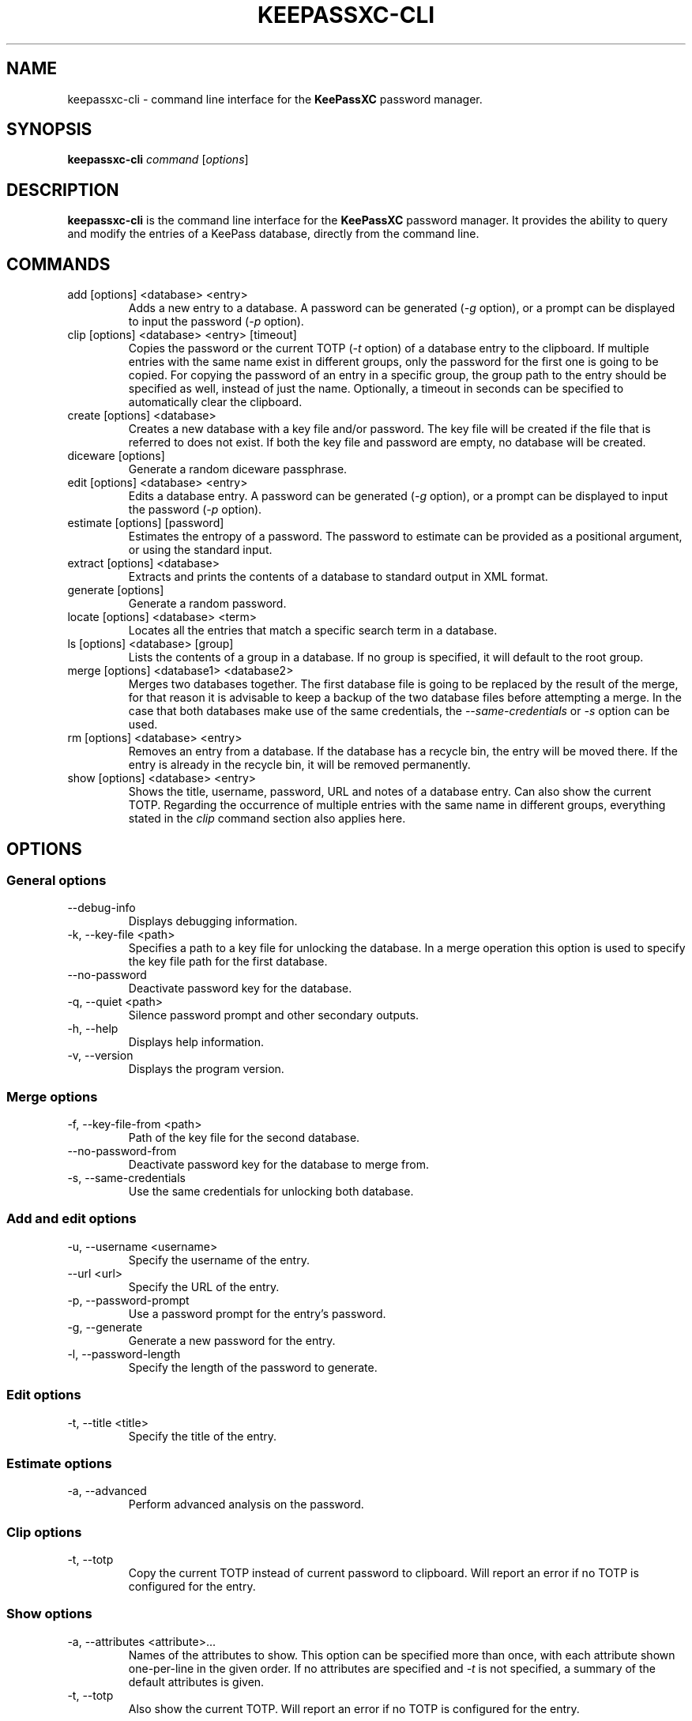 .TH KEEPASSXC-CLI 1 "Nov 04, 2018"

.SH NAME
keepassxc-cli \- command line interface for the \fBKeePassXC\fP password manager.

.SH SYNOPSIS
.B keepassxc-cli
.I command
.RI [ options ]

.SH DESCRIPTION
\fBkeepassxc-cli\fP is the command line interface for the \fBKeePassXC\fP password manager. It provides the ability to query and modify the entries of a KeePass database, directly from the command line.

.SH COMMANDS

.IP "add [options] <database> <entry>"
Adds a new entry to a database. A password can be generated (\fI-g\fP option), or a prompt can be displayed to input the password (\fI-p\fP option).

.IP "clip [options] <database> <entry> [timeout]"
Copies the password or the current TOTP (\fI-t\fP option) of a database entry to the clipboard. If multiple entries with the same name exist in different groups, only the password for the first one is going to be copied. For copying the password of an entry in a specific group, the group path to the entry should be specified as well, instead of just the name. Optionally, a timeout in seconds can be specified to automatically clear the clipboard.

.IP "create [options] <database>"
Creates a new database with a key file and/or password. The key file will be created if the file that is referred to does not exist. If both the key file and password are empty, no database will be created.

.IP "diceware [options]"
Generate a random diceware passphrase.

.IP "edit [options] <database> <entry>"
Edits a database entry. A password can be generated (\fI-g\fP option), or a prompt can be displayed to input the password (\fI-p\fP option).

.IP "estimate [options] [password]"
Estimates the entropy of a password. The password to estimate can be provided as a positional argument, or using the standard input.

.IP "extract [options] <database>"
Extracts and prints the contents of a database to standard output in XML format.

.IP "generate [options]"
Generate a random password.

.IP "locate [options] <database> <term>"
Locates all the entries that match a specific search term in a database.

.IP "ls [options] <database> [group]"
Lists the contents of a group in a database. If no group is specified, it will default to the root group.

.IP "merge [options] <database1> <database2>"
Merges two databases together. The first database file is going to be replaced by the result of the merge, for that reason it is advisable to keep a backup of the two database files before attempting a merge. In the case that both databases make use of the same credentials, the \fI--same-credentials\fP or \fI-s\fP option can be used.

.IP "rm [options] <database> <entry>"
Removes an entry from a database. If the database has a recycle bin, the entry will be moved there. If the entry is already in the recycle bin, it will be removed permanently.

.IP "show [options] <database> <entry>"
Shows the title, username, password, URL and notes of a database entry. Can also show the current TOTP. Regarding the occurrence of multiple entries with the same name in different groups, everything stated in the \fIclip\fP command section also applies here.

.SH OPTIONS

.SS "General options"

.IP "--debug-info"
Displays debugging information.

.IP "-k, --key-file <path>"
Specifies a path to a key file for unlocking the database. In a merge operation this option is used to specify the key file path for the first database.

.IP "--no-password"
Deactivate password key for the database.

.IP "-q, --quiet <path>"
Silence password prompt and other secondary outputs.

.IP "-h, --help"
Displays help information.

.IP "-v, --version"
Displays the program version.


.SS "Merge options"

.IP "-f, --key-file-from <path>"
Path of the key file for the second database.

.IP "--no-password-from"
Deactivate password key for the database to merge from.

.IP "-s, --same-credentials"
Use the same credentials for unlocking both database.


.SS "Add and edit options"

.IP "-u, --username <username>"
Specify the username of the entry.

.IP "--url <url>"
Specify the URL of the entry.

.IP "-p, --password-prompt"
Use a password prompt for the entry's password.

.IP "-g, --generate"
Generate a new password for the entry.

.IP "-l, --password-length"
Specify the length of the password to generate.


.SS "Edit options"

.IP "-t, --title <title>"
Specify the title of the entry.


.SS "Estimate options"

.IP "-a, --advanced"
Perform advanced analysis on the password.


.SS "Clip options"

.IP "-t, --totp"
Copy the current TOTP instead of current password to clipboard. Will report an error
if no TOTP is configured for the entry.


.SS "Show options"

.IP "-a, --attributes <attribute>..."
Names of the attributes to show. This option can be specified more than once,
with each attribute shown one-per-line in the given order. If no attributes are
specified and \fI-t\fP is not specified, a summary of the default attributes is given.

.IP "-t, --totp"
Also show the current TOTP. Will report an error if no TOTP is configured for the
entry.


.SS "Diceware options"

.IP "-W, --words <count>"
Desired number of words for the generated passphrase. [Default: 7]

.IP "-w, --word-list <path>"
Path of the wordlist for the diceware generator. The wordlist must have > 1000 words,
otherwise the program will fail. If the wordlist has < 4000 words a warning will
be printed to STDERR.


.SS "List options"

.IP "-R, --recursive"
Recursively list the elements of the group.

.IP "-f, --flatten"
Flattens the output to single lines. When this option is enabled, subgroups and subentries will be displayed with a relative group path instead of indentation.

.SS "Generate options"

.IP "-L, --length <length>"
Desired length for the generated password. [Default: 16]

.IP "-l"
Use lowercase characters for the generated password. [Default: Enabled]

.IP "-u"
Use uppercase characters for the generated password. [Default: Enabled]

.IP "-n"
Use numbers characters for the generated password. [Default: Enabled]

.IP "-s"
Use special characters for the generated password. [Default: Disabled]

.IP "-e"
Use extended ASCII characters for the generated password. [Default: Disabled]



.SH REPORTING BUGS
Bugs and feature requests can be reported on GitHub at https://github.com/keepassxreboot/keepassxc/issues.

.SH AUTHOR
This manual page was originally written by Manolis Agkopian <m.agkopian@gmail.com>,
and is maintained by the KeePassXC Team <team@keepassxc.org>.
